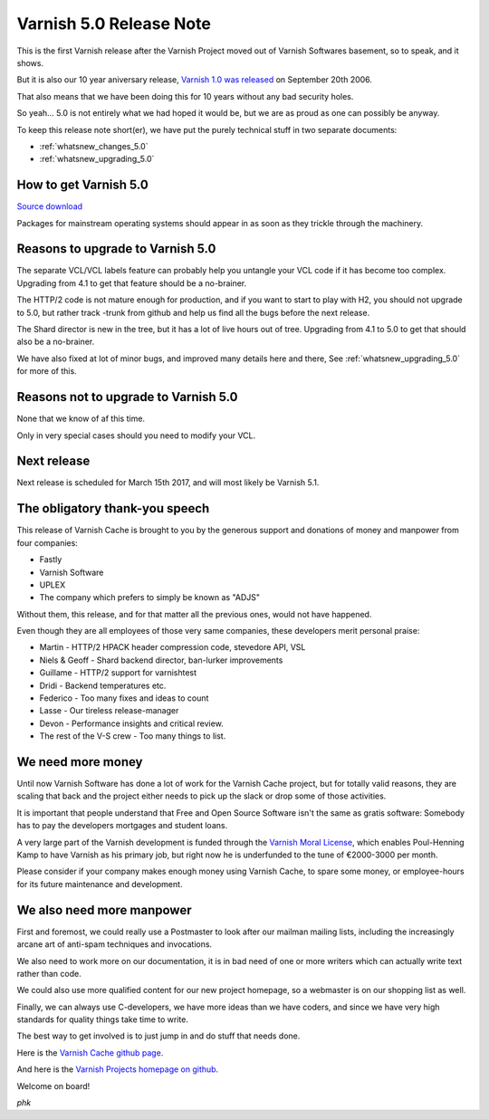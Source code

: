 .. _whatsnew_relnote_5.0:

Varnish 5.0 Release Note
========================

This is the first Varnish release after the Varnish Project moved out
of Varnish Softwares basement, so to speak, and it shows.

But it is also our 10 year aniversary release, `Varnish 1.0 was
released`_ on September 20th 2006.

That also means that we have been doing this for 10 years
without any bad security holes.

So yeah… 5.0 is not entirely what we had hoped it would be, but we
are as proud as one can possibly be anyway.

To keep this release note short(er), we have put the purely technical
stuff in two separate documents:

* :ref:`whatsnew_changes_5.0`

* :ref:`whatsnew_upgrading_5.0`

How to get Varnish 5.0
----------------------

`Source download <https://repo.varnish-cache.org/source/varnish-5.0.0.tar.gz>`_

Packages for mainstream operating systems should appear in as
soon as they trickle through the machinery.


Reasons to upgrade to Varnish 5.0
---------------------------------

The separate VCL/VCL labels feature can probably help you untangle
your VCL code if it has become too complex.  Upgrading from 4.1
to get that feature should be a no-brainer.

The HTTP/2 code is not mature enough for production, and if you
want to start to play with H2, you should not upgrade to 5.0,
but rather track -trunk from github and help us find all the bugs
before the next release.

The Shard director is new in the tree, but it has a lot of live
hours out of tree.  Upgrading from 4.1 to 5.0 to get that should
also be a no-brainer.

We have also fixed at lot of minor bugs, and improved many details
here and there, See :ref:`whatsnew_upgrading_5.0` for more of this.


Reasons not to upgrade to Varnish 5.0
-------------------------------------

None that we know of af this time.

Only in very special cases should you need to modify your VCL.


Next release
------------

Next release is scheduled for March 15th 2017, and will most
likely be Varnish 5.1.


The obligatory thank-you speech
-------------------------------

This release of Varnish Cache is brought to you by the generous
support and donations of money and manpower from four companies:

* Fastly

* Varnish Software

* UPLEX

* The company which prefers to simply be known as "ADJS"

Without them, this release, and for that matter all the previous
ones, would not have happened.

Even though they are all employees of those very
same companies, these developers merit personal praise:

* Martin - HTTP/2 HPACK header compression code, stevedore API, VSL

* Niels & Geoff - Shard backend director, ban-lurker improvements

* Guillame - HTTP/2 support for varnishtest

* Dridi - Backend temperatures etc.

* Federico - Too many fixes and ideas to count

* Lasse - Our tireless release-manager

* Devon - Performance insights and critical review.

* The rest of the V-S crew - Too many things to list.


We need more money
------------------

Until now Varnish Software has done a lot of work for the Varnish
Cache project, but for totally valid reasons, they are scaling that
back and the project either needs to pick up the slack or drop some
of those activities.

It is important that people understand that Free and Open Source
Software isn't the same as gratis software:  Somebody has to pay
the developers mortgages and student loans.

A very large part of the Varnish development is funded through the
`Varnish Moral License`_, which enables Poul-Henning Kamp to have
Varnish as his primary job, but right now he is underfunded to the
tune of €2000-3000 per month.

Please consider if your company makes enough money using Varnish
Cache, to spare some money, or employee-hours for its future
maintenance and development.


We also need more manpower
--------------------------

First and foremost, we could really use a Postmaster to look after
our mailman mailing lists, including the increasingly arcane art
of anti-spam techniques and invocations.

We also need to work more on our documentation, it is in bad need
of one or more writers which can actually write text rather than
code.

We could also use more qualified content for our new project homepage,
so a webmaster is on our shopping list as well.

Finally, we can always use C-developers, we have more ideas than
we have coders, and since we have very high standards for quality
things take time to write.

The best way to get involved is to just jump in and do stuff that
needs done.

Here is the `Varnish Cache github page <https://github.com/varnishcache/varnish-cache>`_.

And here is the `Varnish Projects homepage on github <https://github.com/varnishcache/varnish-cache>`_.

Welcome on board!

*phk*


.. _Varnish Moral License: http://phk.freebsd.dk/VML

.. _Varnish 1.0 was released: https://sourceforge.net/p/varnish/news/2006/09/varnish-10-released/
